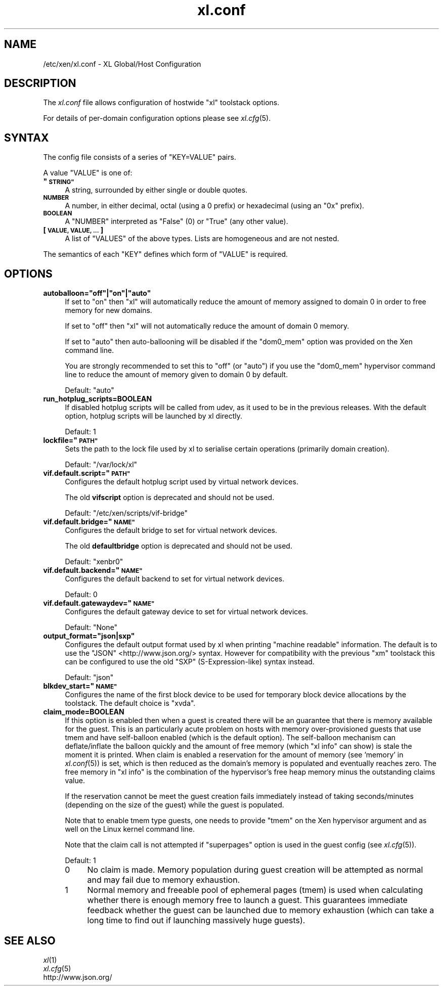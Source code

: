 .\" Automatically generated by Pod::Man 2.27 (Pod::Simple 3.28)
.\"
.\" Standard preamble:
.\" ========================================================================
.de Sp \" Vertical space (when we can't use .PP)
.if t .sp .5v
.if n .sp
..
.de Vb \" Begin verbatim text
.ft CW
.nf
.ne \\$1
..
.de Ve \" End verbatim text
.ft R
.fi
..
.\" Set up some character translations and predefined strings.  \*(-- will
.\" give an unbreakable dash, \*(PI will give pi, \*(L" will give a left
.\" double quote, and \*(R" will give a right double quote.  \*(C+ will
.\" give a nicer C++.  Capital omega is used to do unbreakable dashes and
.\" therefore won't be available.  \*(C` and \*(C' expand to `' in nroff,
.\" nothing in troff, for use with C<>.
.tr \(*W-
.ds C+ C\v'-.1v'\h'-1p'\s-2+\h'-1p'+\s0\v'.1v'\h'-1p'
.ie n \{\
.    ds -- \(*W-
.    ds PI pi
.    if (\n(.H=4u)&(1m=24u) .ds -- \(*W\h'-12u'\(*W\h'-12u'-\" diablo 10 pitch
.    if (\n(.H=4u)&(1m=20u) .ds -- \(*W\h'-12u'\(*W\h'-8u'-\"  diablo 12 pitch
.    ds L" ""
.    ds R" ""
.    ds C` ""
.    ds C' ""
'br\}
.el\{\
.    ds -- \|\(em\|
.    ds PI \(*p
.    ds L" ``
.    ds R" ''
.    ds C`
.    ds C'
'br\}
.\"
.\" Escape single quotes in literal strings from groff's Unicode transform.
.ie \n(.g .ds Aq \(aq
.el       .ds Aq '
.\"
.\" If the F register is turned on, we'll generate index entries on stderr for
.\" titles (.TH), headers (.SH), subsections (.SS), items (.Ip), and index
.\" entries marked with X<> in POD.  Of course, you'll have to process the
.\" output yourself in some meaningful fashion.
.\"
.\" Avoid warning from groff about undefined register 'F'.
.de IX
..
.nr rF 0
.if \n(.g .if rF .nr rF 1
.if (\n(rF:(\n(.g==0)) \{
.    if \nF \{
.        de IX
.        tm Index:\\$1\t\\n%\t"\\$2"
..
.        if !\nF==2 \{
.            nr % 0
.            nr F 2
.        \}
.    \}
.\}
.rr rF
.\"
.\" Accent mark definitions (@(#)ms.acc 1.5 88/02/08 SMI; from UCB 4.2).
.\" Fear.  Run.  Save yourself.  No user-serviceable parts.
.    \" fudge factors for nroff and troff
.if n \{\
.    ds #H 0
.    ds #V .8m
.    ds #F .3m
.    ds #[ \f1
.    ds #] \fP
.\}
.if t \{\
.    ds #H ((1u-(\\\\n(.fu%2u))*.13m)
.    ds #V .6m
.    ds #F 0
.    ds #[ \&
.    ds #] \&
.\}
.    \" simple accents for nroff and troff
.if n \{\
.    ds ' \&
.    ds ` \&
.    ds ^ \&
.    ds , \&
.    ds ~ ~
.    ds /
.\}
.if t \{\
.    ds ' \\k:\h'-(\\n(.wu*8/10-\*(#H)'\'\h"|\\n:u"
.    ds ` \\k:\h'-(\\n(.wu*8/10-\*(#H)'\`\h'|\\n:u'
.    ds ^ \\k:\h'-(\\n(.wu*10/11-\*(#H)'^\h'|\\n:u'
.    ds , \\k:\h'-(\\n(.wu*8/10)',\h'|\\n:u'
.    ds ~ \\k:\h'-(\\n(.wu-\*(#H-.1m)'~\h'|\\n:u'
.    ds / \\k:\h'-(\\n(.wu*8/10-\*(#H)'\z\(sl\h'|\\n:u'
.\}
.    \" troff and (daisy-wheel) nroff accents
.ds : \\k:\h'-(\\n(.wu*8/10-\*(#H+.1m+\*(#F)'\v'-\*(#V'\z.\h'.2m+\*(#F'.\h'|\\n:u'\v'\*(#V'
.ds 8 \h'\*(#H'\(*b\h'-\*(#H'
.ds o \\k:\h'-(\\n(.wu+\w'\(de'u-\*(#H)/2u'\v'-.3n'\*(#[\z\(de\v'.3n'\h'|\\n:u'\*(#]
.ds d- \h'\*(#H'\(pd\h'-\w'~'u'\v'-.25m'\f2\(hy\fP\v'.25m'\h'-\*(#H'
.ds D- D\\k:\h'-\w'D'u'\v'-.11m'\z\(hy\v'.11m'\h'|\\n:u'
.ds th \*(#[\v'.3m'\s+1I\s-1\v'-.3m'\h'-(\w'I'u*2/3)'\s-1o\s+1\*(#]
.ds Th \*(#[\s+2I\s-2\h'-\w'I'u*3/5'\v'-.3m'o\v'.3m'\*(#]
.ds ae a\h'-(\w'a'u*4/10)'e
.ds Ae A\h'-(\w'A'u*4/10)'E
.    \" corrections for vroff
.if v .ds ~ \\k:\h'-(\\n(.wu*9/10-\*(#H)'\s-2\u~\d\s+2\h'|\\n:u'
.if v .ds ^ \\k:\h'-(\\n(.wu*10/11-\*(#H)'\v'-.4m'^\v'.4m'\h'|\\n:u'
.    \" for low resolution devices (crt and lpr)
.if \n(.H>23 .if \n(.V>19 \
\{\
.    ds : e
.    ds 8 ss
.    ds o a
.    ds d- d\h'-1'\(ga
.    ds D- D\h'-1'\(hy
.    ds th \o'bp'
.    ds Th \o'LP'
.    ds ae ae
.    ds Ae AE
.\}
.rm #[ #] #H #V #F C
.\" ========================================================================
.\"
.IX Title "xl.conf 5"
.TH xl.conf 5 "2016-11-26" "4.4.0" "Xen"
.\" For nroff, turn off justification.  Always turn off hyphenation; it makes
.\" way too many mistakes in technical documents.
.if n .ad l
.nh
.SH "NAME"
/etc/xen/xl.conf \- XL Global/Host Configuration
.SH "DESCRIPTION"
.IX Header "DESCRIPTION"
The \fIxl.conf\fR file allows configuration of hostwide \f(CW\*(C`xl\*(C'\fR toolstack
options.
.PP
For details of per-domain configuration options please see
\&\fIxl.cfg\fR\|(5).
.SH "SYNTAX"
.IX Header "SYNTAX"
The config file consists of a series of \f(CW\*(C`KEY=VALUE\*(C'\fR pairs.
.PP
A value \f(CW\*(C`VALUE\*(C'\fR is one of:
.ie n .IP "\fB""\s-1STRING""\s0\fR" 4
.el .IP "\fB``\s-1STRING''\s0\fR" 4
.IX Item "STRING"
A string, surrounded by either single or double quotes.
.IP "\fB\s-1NUMBER\s0\fR" 4
.IX Item "NUMBER"
A number, in either decimal, octal (using a \f(CW0\fR prefix) or
hexadecimal (using an \f(CW\*(C`0x\*(C'\fR prefix).
.IP "\fB\s-1BOOLEAN\s0\fR" 4
.IX Item "BOOLEAN"
A \f(CW\*(C`NUMBER\*(C'\fR interpreted as \f(CW\*(C`False\*(C'\fR (\f(CW0\fR) or \f(CW\*(C`True\*(C'\fR (any other
value).
.IP "\fB[ \s-1VALUE, VALUE, ... \s0]\fR" 4
.IX Item "[ VALUE, VALUE, ... ]"
A list of \f(CW\*(C`VALUES\*(C'\fR of the above types. Lists are homogeneous and are
not nested.
.PP
The semantics of each \f(CW\*(C`KEY\*(C'\fR defines which form of \f(CW\*(C`VALUE\*(C'\fR is required.
.SH "OPTIONS"
.IX Header "OPTIONS"
.ie n .IP "\fBautoballoon=""off""|""on""|""auto""\fR" 4
.el .IP "\fBautoballoon=``off''|``on''|``auto''\fR" 4
.IX Item "autoballoon=off|on|auto"
If set to \*(L"on\*(R" then \f(CW\*(C`xl\*(C'\fR will automatically reduce the amount of
memory assigned to domain 0 in order to free memory for new domains.
.Sp
If set to \*(L"off\*(R" then \f(CW\*(C`xl\*(C'\fR will not automatically reduce the amount of
domain 0 memory.
.Sp
If set to \*(L"auto\*(R" then auto-ballooning will be disabled if the
\&\f(CW\*(C`dom0_mem\*(C'\fR option was provided on the Xen command line.
.Sp
You are strongly recommended to set this to \f(CW"off"\fR (or \f(CW"auto"\fR) if
you use the \f(CW\*(C`dom0_mem\*(C'\fR hypervisor command line to reduce the amount
of memory given to domain 0 by default.
.Sp
Default: \f(CW"auto"\fR
.IP "\fBrun_hotplug_scripts=BOOLEAN\fR" 4
.IX Item "run_hotplug_scripts=BOOLEAN"
If disabled hotplug scripts will be called from udev, as it used to
be in the previous releases. With the default option, hotplug scripts
will be launched by xl directly.
.Sp
Default: \f(CW1\fR
.ie n .IP "\fBlockfile=""\s-1PATH""\s0\fR" 4
.el .IP "\fBlockfile=``\s-1PATH''\s0\fR" 4
.IX Item "lockfile=PATH"
Sets the path to the lock file used by xl to serialise certain
operations (primarily domain creation).
.Sp
Default: \f(CW\*(C`/var/lock/xl\*(C'\fR
.ie n .IP "\fBvif.default.script=""\s-1PATH""\s0\fR" 4
.el .IP "\fBvif.default.script=``\s-1PATH''\s0\fR" 4
.IX Item "vif.default.script=PATH"
Configures the default hotplug script used by virtual network devices.
.Sp
The old \fBvifscript\fR option is deprecated and should not be used.
.Sp
Default: \f(CW\*(C`/etc/xen/scripts/vif\-bridge\*(C'\fR
.ie n .IP "\fBvif.default.bridge=""\s-1NAME""\s0\fR" 4
.el .IP "\fBvif.default.bridge=``\s-1NAME''\s0\fR" 4
.IX Item "vif.default.bridge=NAME"
Configures the default bridge to set for virtual network devices.
.Sp
The old \fBdefaultbridge\fR option is deprecated and should not be used.
.Sp
Default: \f(CW\*(C`xenbr0\*(C'\fR
.ie n .IP "\fBvif.default.backend=""\s-1NAME""\s0\fR" 4
.el .IP "\fBvif.default.backend=``\s-1NAME''\s0\fR" 4
.IX Item "vif.default.backend=NAME"
Configures the default backend to set for virtual network devices.
.Sp
Default: \f(CW0\fR
.ie n .IP "\fBvif.default.gatewaydev=""\s-1NAME""\s0\fR" 4
.el .IP "\fBvif.default.gatewaydev=``\s-1NAME''\s0\fR" 4
.IX Item "vif.default.gatewaydev=NAME"
Configures the default gateway device to set for virtual network devices.
.Sp
Default: \f(CW\*(C`None\*(C'\fR
.ie n .IP "\fBoutput_format=""json|sxp""\fR" 4
.el .IP "\fBoutput_format=``json|sxp''\fR" 4
.IX Item "output_format=json|sxp"
Configures the default output format used by xl when printing \*(L"machine
readable\*(R" information. The default is to use the \f(CW\*(C`JSON\*(C'\fR
<http://www.json.org/> syntax. However for compatibility with the
previous \f(CW\*(C`xm\*(C'\fR toolstack this can be configured to use the old \f(CW\*(C`SXP\*(C'\fR
(S\-Expression-like) syntax instead.
.Sp
Default: \f(CW\*(C`json\*(C'\fR
.ie n .IP "\fBblkdev_start=""\s-1NAME""\s0\fR" 4
.el .IP "\fBblkdev_start=``\s-1NAME''\s0\fR" 4
.IX Item "blkdev_start=NAME"
Configures the name of the first block device to be used for temporary
block device allocations by the toolstack.
The default choice is \*(L"xvda\*(R".
.IP "\fBclaim_mode=BOOLEAN\fR" 4
.IX Item "claim_mode=BOOLEAN"
If this option is enabled then when a guest is created there will be an
guarantee that there is memory available for the guest. This is an
particularly acute problem on hosts with memory over-provisioned guests
that use tmem and have self-balloon enabled (which is the default
option). The self-balloon mechanism can deflate/inflate the balloon
quickly and the amount of free memory (which \f(CW\*(C`xl info\*(C'\fR can show) is
stale the moment it is printed. When claim is enabled a reservation for
the amount of memory (see 'memory' in \fIxl.conf\fR\|(5)) is set, which is then
reduced as the domain's memory is populated and eventually reaches zero.
The free memory in \f(CW\*(C`xl info\*(C'\fR is the combination of the hypervisor's
free heap memory minus the outstanding claims value.
.Sp
If the reservation cannot be meet the guest creation fails immediately
instead of taking seconds/minutes (depending on the size of the guest)
while the guest is populated.
.Sp
Note that to enable tmem type guests, one needs to provide \f(CW\*(C`tmem\*(C'\fR on the
Xen hypervisor argument and as well on the Linux kernel command line.
.Sp
Note that the claim call is not attempted if \f(CW\*(C`superpages\*(C'\fR option is
used in the guest config (see \fIxl.cfg\fR\|(5)).
.Sp
Default: \f(CW1\fR
.RS 4
.ie n .IP "0" 4
.el .IP "\f(CW0\fR" 4
.IX Item "0"
No claim is made. Memory population during guest creation will be
attempted as normal and may fail due to memory exhaustion.
.ie n .IP "1" 4
.el .IP "\f(CW1\fR" 4
.IX Item "1"
Normal memory and freeable pool of ephemeral pages (tmem) is used when
calculating whether there is enough memory free to launch a guest.
This guarantees immediate feedback whether the guest can be launched due
to memory exhaustion (which can take a long time to find out if launching
massively huge guests).
.RE
.RS 4
.RE
.SH "SEE ALSO"
.IX Header "SEE ALSO"
.IP "\fIxl\fR\|(1)" 4
.IX Item "xl"
.PD 0
.IP "\fIxl.cfg\fR\|(5)" 4
.IX Item "xl.cfg"
.IP "http://www.json.org/" 4
.IX Item "http://www.json.org/"
